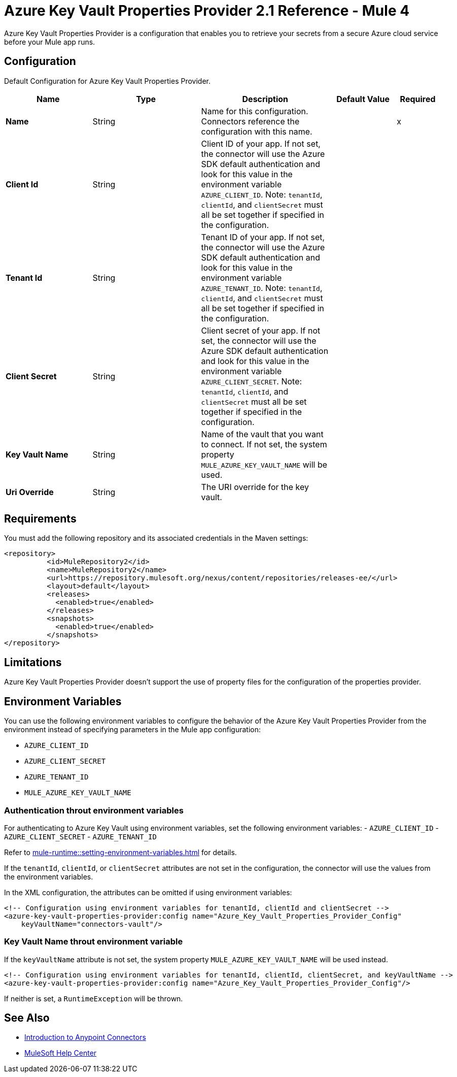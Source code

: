 = Azure Key Vault Properties Provider 2.1 Reference - Mule 4

Azure Key Vault Properties Provider is a configuration that enables you to retrieve your secrets from a secure Azure cloud service before your Mule app runs.

[[Config]]
== Configuration

Default Configuration for Azure Key Vault Properties Provider.

[%header,cols="20s,25a,30a,15a,10a"]
|===
| Name | Type | Description | Default Value | Required
|Name | String | Name for this configuration. Connectors reference the configuration with this name. | | x
| Client Id  | String | Client ID of your app. If not set, the connector will use the Azure SDK default authentication and look for this value in the environment variable `AZURE_CLIENT_ID`. Note: `tenantId`, `clientId`, and `clientSecret` must all be set together if specified in the configuration. | | 
| Tenant Id  | String | Tenant ID of your app. If not set, the connector will use the Azure SDK default authentication and look for this value in the environment variable `AZURE_TENANT_ID`. Note: `tenantId`, `clientId`, and `clientSecret` must all be set together if specified in the configuration. | | 
| Client Secret | String | Client secret of your app. If not set, the connector will use the Azure SDK default authentication and look for this value in the environment variable `AZURE_CLIENT_SECRET`. Note: `tenantId`, `clientId`, and `clientSecret` must all be set together if specified in the configuration. | | 
| Key Vault Name | String | Name of the vault that you want to connect. If not set, the system property `MULE_AZURE_KEY_VAULT_NAME` will be used. | | 
| Uri Override | String |  The URI override for the key vault. |  | 
|===

== Requirements

You must add the following repository and its associated credentials in the Maven settings:

[source,xml,linenums]
----
<repository>
          <id>MuleRepository2</id>
          <name>MuleRepository2</name>
          <url>https://repository.mulesoft.org/nexus/content/repositories/releases-ee/</url>
          <layout>default</layout>
          <releases>
            <enabled>true</enabled>
          </releases>
          <snapshots>
            <enabled>true</enabled>
          </snapshots>
</repository>
----
== Limitations

Azure Key Vault Properties Provider doesn't support the use of property files for the configuration of the properties provider. 

== Environment Variables

You can use the following environment variables to configure the behavior of the Azure Key Vault Properties Provider from the environment instead of specifying parameters in the Mule app configuration:

- `AZURE_CLIENT_ID`
- `AZURE_CLIENT_SECRET`
- `AZURE_TENANT_ID`
- `MULE_AZURE_KEY_VAULT_NAME`

=== Authentication throut environment variables

For authenticating to Azure Key Vault using environment variables, set the following environment variables:
- `AZURE_CLIENT_ID`
- `AZURE_CLIENT_SECRET`
- `AZURE_TENANT_ID`

Refer to xref:mule-runtime::setting-environment-variables.adoc[] for details.

If the `tenantId`, `clientId`, or `clientSecret` attributes are not set in the configuration, the connector will use the values from the environment variables.

In the XML configuration, the attributes can be omitted if using environment variables:

```xml
<!-- Configuration using environment variables for tenantId, clientId and clientSecret -->
<azure-key-vault-properties-provider:config name="Azure_Key_Vault_Properties_Provider_Config"
    keyVaultName="connectors-vault"/>
```

=== Key Vault Name throut environment variable

If the `keyVaultName` attribute is not set, the system property `MULE_AZURE_KEY_VAULT_NAME` will be used instead.

```xml
<!-- Configuration using environment variables for tenantId, clientId, clientSecret, and keyVaultName -->
<azure-key-vault-properties-provider:config name="Azure_Key_Vault_Properties_Provider_Config"/>

```
If neither is set, a `RuntimeException` will be thrown.

== See Also

* xref:connectors::introduction/introduction-to-anypoint-connectors.adoc[Introduction to Anypoint Connectors]
* https://help.mulesoft.com[MuleSoft Help Center]
